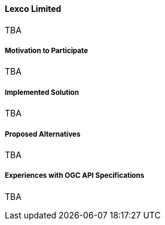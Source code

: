 ==== Lexco Limited

TBA

===== Motivation to Participate

TBA

===== Implemented Solution

TBA

===== Proposed Alternatives

TBA

===== Experiences with OGC API Specifications

TBA

